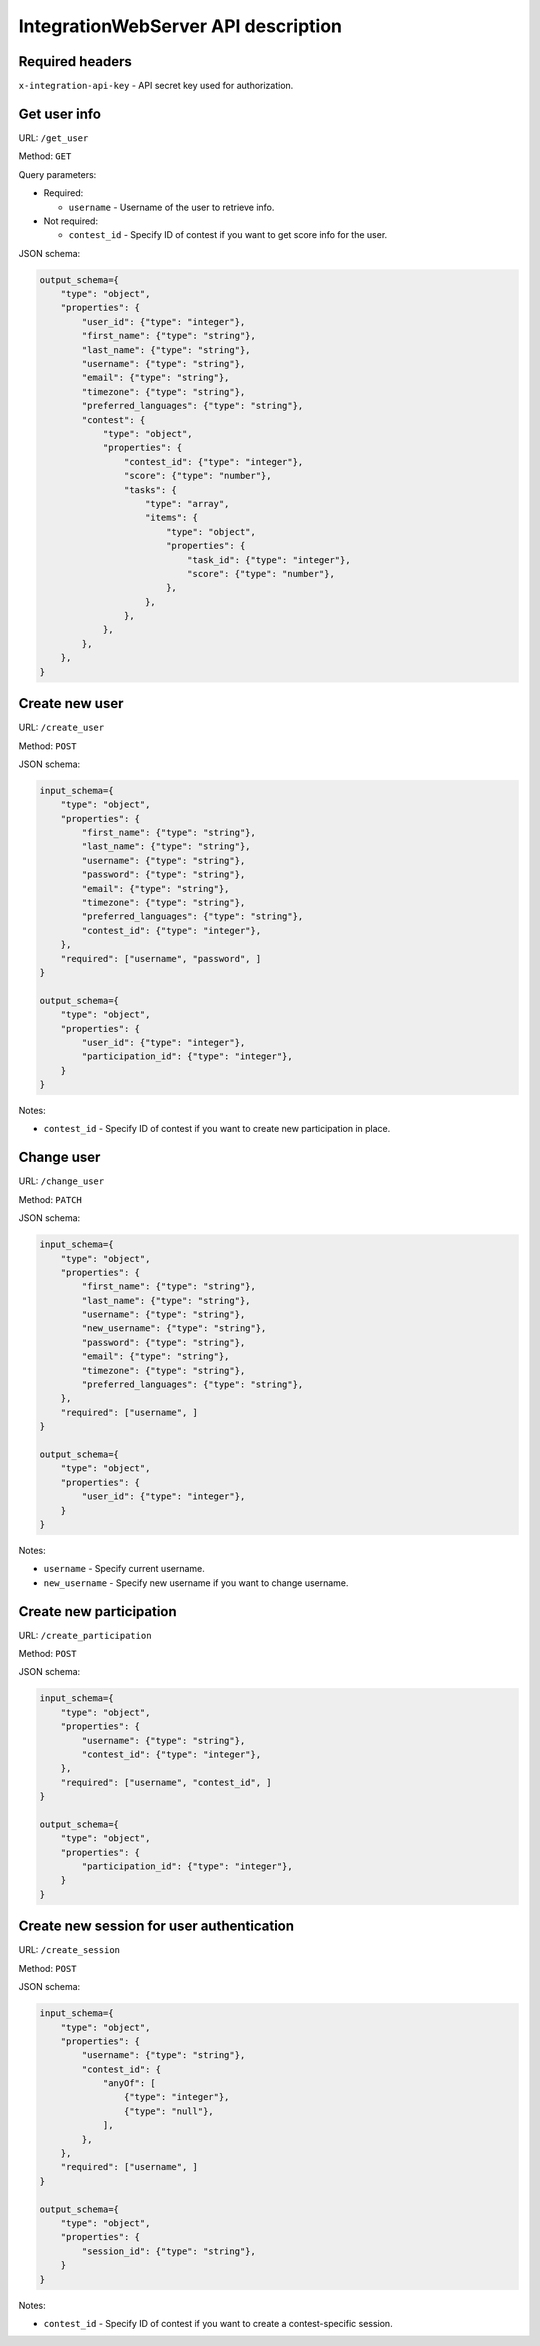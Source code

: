 IntegrationWebServer API description
************************************

Required headers
================

``x-integration-api-key`` - API secret key used for authorization.

Get user info
=============

URL: ``/get_user``

Method: ``GET``

Query parameters:

*   Required:

    * ``username`` - Username of the user to retrieve info.

*   Not required:

    * ``contest_id`` - Specify ID of contest if you want to get score info for the user.

JSON schema:

.. sourcecode:: python

    output_schema={
        "type": "object",
        "properties": {
            "user_id": {"type": "integer"},
            "first_name": {"type": "string"},
            "last_name": {"type": "string"},
            "username": {"type": "string"},
            "email": {"type": "string"},
            "timezone": {"type": "string"},
            "preferred_languages": {"type": "string"},
            "contest": {
                "type": "object",
                "properties": {
                    "contest_id": {"type": "integer"},
                    "score": {"type": "number"},
                    "tasks": {
                        "type": "array",
                        "items": {
                            "type": "object",
                            "properties": {
                                "task_id": {"type": "integer"},
                                "score": {"type": "number"},
                            },
                        },
                    },
                },
            },
        },
    }

Create new user
===============

URL: ``/create_user``

Method: ``POST``

JSON schema:

.. sourcecode:: python

    input_schema={
        "type": "object",
        "properties": {
            "first_name": {"type": "string"},
            "last_name": {"type": "string"},
            "username": {"type": "string"},
            "password": {"type": "string"},
            "email": {"type": "string"},
            "timezone": {"type": "string"},
            "preferred_languages": {"type": "string"},
            "contest_id": {"type": "integer"},
        },
        "required": ["username", "password", ]
    }

    output_schema={
        "type": "object",
        "properties": {
            "user_id": {"type": "integer"},
            "participation_id": {"type": "integer"},
        }
    }

Notes:

* ``contest_id`` - Specify ID of contest if you want to create new participation in place.

Change user
===========

URL: ``/change_user``

Method: ``PATCH``

JSON schema:

.. sourcecode:: python

    input_schema={
        "type": "object",
        "properties": {
            "first_name": {"type": "string"},
            "last_name": {"type": "string"},
            "username": {"type": "string"},
            "new_username": {"type": "string"},
            "password": {"type": "string"},
            "email": {"type": "string"},
            "timezone": {"type": "string"},
            "preferred_languages": {"type": "string"},
        },
        "required": ["username", ]
    }

    output_schema={
        "type": "object",
        "properties": {
            "user_id": {"type": "integer"},
        }
    }

Notes:

* ``username`` - Specify current username.
* ``new_username`` - Specify new username if you want to change username.

Create new participation
========================

URL: ``/create_participation``

Method: ``POST``

JSON schema:

.. sourcecode:: python

    input_schema={
        "type": "object",
        "properties": {
            "username": {"type": "string"},
            "contest_id": {"type": "integer"},
        },
        "required": ["username", "contest_id", ]
    }

    output_schema={
        "type": "object",
        "properties": {
            "participation_id": {"type": "integer"},
        }
    }

Create new session for user authentication
==========================================

URL: ``/create_session``

Method: ``POST``

JSON schema:

.. sourcecode:: python

    input_schema={
        "type": "object",
        "properties": {
            "username": {"type": "string"},
            "contest_id": {
                "anyOf": [
                    {"type": "integer"},
                    {"type": "null"},
                ],
            },
        },
        "required": ["username", ]
    }

    output_schema={
        "type": "object",
        "properties": {
            "session_id": {"type": "string"},
        }
    }

Notes:

* ``contest_id`` - Specify ID of contest if you want to create a contest-specific session.
